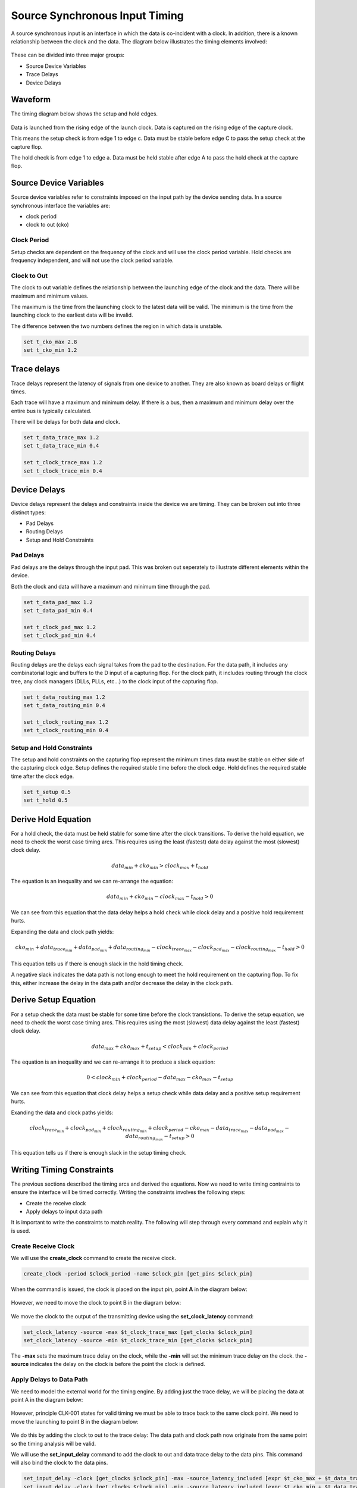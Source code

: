 
Source Synchronous Input Timing
===============================

A source synchronous input is an interface in which the data is co-incident with a clock.
In addition, there is a known relationship between the clock and the data.
The diagram below illustrates the timing elements involved:

.. figure:: img/architecture.png

These can be divided into three major groups:

-  Source Device Variables
-  Trace Delays
-  Device Delays

Waveform
--------

The timing diagram below shows the setup and hold edges.

.. figure:: output.svg

Data is launched from the rising edge of the launch clock.
Data is captured on the rising edge of the capture clock.

This means the setup check is from edge 1 to edge c.
Data must be stable before edge C to pass the setup check at the capture flop.

The hold check is from edge 1 to edge a.
Data must be held stable after edge A to pass the hold check at the capture flop.

Source Device Variables
-----------------------

Source device variables refer to constraints imposed on the input path by the device sending data.
In a source synchronous interface the variables are:

-  clock period
-  clock to out (cko)

Clock Period
~~~~~~~~~~~~

Setup checks are dependent on the frequency of the clock and will use the clock period variable.
Hold checks are frequency independent, and will not use the clock period variable.

Clock to Out
~~~~~~~~~~~~

The clock to out variable defines the relationship between the launching edge of the clock and the data.
There will be maximum and minimum values.

The maximum is the time from the launching clock to the latest data will be valid.
The minimum is the time from the launching clock to the earliest data will be invalid.

The difference between the two numbers defines the region in which data is unstable.

.. code:: tcl

    set t_cko_max 2.8
    set t_cko_min 1.2

Trace delays
------------

Trace delays represent the latency of signals from one device to another.
They are also known as board delays or flight times.

Each trace will have a maximum and minimum delay.
If there is a bus, then a maximum and minimum delay over the entire bus is typically calculated.

There will be delays for both data and clock.

.. code:: tcl

    set t_data_trace_max 1.2
    set t_data_trace_min 0.4

    set t_clock_trace_max 1.2
    set t_clock_trace_min 0.4

Device Delays
-------------

Device delays represent the delays and constraints inside the device we are timing.
They can be broken out into three distinct types:

-  Pad Delays
-  Routing Delays
-  Setup and Hold Constraints

Pad Delays
~~~~~~~~~~

Pad delays are the delays through the input pad.
This was broken out seperately to illustrate different elements within the device.

Both the clock and data will have a maximum and minimum time through the pad.

.. code:: tcl

    set t_data_pad_max 1.2
    set t_data_pad_min 0.4

    set t_clock_pad_max 1.2
    set t_clock_pad_min 0.4

Routing Delays
~~~~~~~~~~~~~~

Routing delays are the delays each signal takes from the pad to the destination.
For the data path, it includes any combinatorial logic and buffers to the D input of a capturing flop.
For the clock path, it includes routing through the clock tree, any clock managers (DLLs, PLLs, etc...) to the clock input of the capturing flop.

.. code:: tcl

    set t_data_routing_max 1.2
    set t_data_routing_min 0.4

    set t_clock_routing_max 1.2
    set t_clock_routing_min 0.4

Setup and Hold Constraints
~~~~~~~~~~~~~~~~~~~~~~~~~~

The setup and hold constraints on the capturing flop represent the minimum times data must be stable on either side of the capturing clock edge.
Setup defines the required stable time before the clock edge.
Hold defines the required stable time after the clock edge.

.. code:: tcl

    set t_setup 0.5
    set t_hold 0.5

Derive Hold Equation
--------------------

For a hold check, the data must be held stable for some time after the clock transitions.
To derive the hold equation, we need to check the worst case timing arcs.
This requires using the least (fastest) data delay against the most (slowest) clock delay.

.. math:: data_{min} + cko_{min} > clock_{max} + t_{hold}

The equation is an inequality and we can re-arrange the equation:

.. math:: data_{min} + cko_{min} - clock_{max} - t_{hold} > 0

We can see from this equation that the data delay helps a hold check while clock delay and a positive hold requirement hurts.

Expanding the data and clock path yields:

.. math:: cko_{min} + data_{ trace_{min}} + data_{pad_{min}} + data_{routing_{min}} - clock_{trace_{max}} - clock_{pad_{max}} - clock_{routing_{max}} - t_{hold} > 0

This equation tells us if there is enough slack in the hold timing check.

A negative slack indicates the data path is not long enough to meet the hold requirement on the capturing flop.
To fix this, either increase the delay in the data path and/or decrease the delay in the clock path.

Derive Setup Equation
---------------------

For a setup check the data must be stable for some time before the clock transistions.
To derive the setup equation, we need to check the worst case timing arcs.
This requires using the most (slowest) data delay against the least (fastest) clock delay.

.. math::  data_{max} + cko_{max} + t_{setup} < clock_{min} + clock_{period}

The equation is an inequality and we can re-arrange it to produce a slack equation:

.. math::  0 < clock_{min} + clock_{period} - data_{max} - cko_{max} - t_{setup} 

We can see from this equation that clock delay helps a setup check while data delay and a positive setup requirement hurts.

Exanding the data and clock paths yields:

.. math:: clock_{trace_{min}} + clock_{pad_{min}} + clock_{routing_{min}} + clock_{period} - cko_{max} - data_{trace_{max}} - data_{pad_{max}} - data_{routing_{max}} - t_{setup} > 0

This equation tells us if there is enough slack in the setup timing check.

Writing Timing Constraints
--------------------------

The previous sections described the timing arcs and derived the equations.
Now we need to write timing contraints to ensure the interface will be timed correctly.
Writing the constraints involves the following steps:

-  Create the receive clock
-  Apply delays to input data path

It is important to write the constraints to match reality.
The following will step through every command and explain why it is used.

Create Receive Clock
~~~~~~~~~~~~~~~~~~~~

We will use the **create_clock** command to create the receive clock.

.. code:: tcl

    create_clock -period $clock_period -name $clock_pin [get_pins $clock_pin]

When the command is issued, the clock is placed on the input pin, point **A** in the diagram below:

.. figure:: img/create_clock.png

However, we need to move the clock to point B in the diagram below:

.. figure:: img/set_clock_latency.png

We move the clock to the output of the transmitting device using the **set\_clock\_latency** command:

.. code:: tcl

    set_clock_latency -source -max $t_clock_trace_max [get_clocks $clock_pin]
    set_clock_latency -source -min $t_clock_trace_min [get_clocks $clock_pin]

The **-max** sets the maximum trace delay on the clock, while the **-min** will set the minimum trace delay on the clock.
the **-source** indicates the delay on the clock is before the point the clock is defined.

Apply Delays to Data Path
~~~~~~~~~~~~~~~~~~~~~~~~~

We need to model the external world for the timing engine.
By adding just the trace delay, we will be placing the data at point A in the diagram below:

.. figure:: img/set_input_delay_data.png

However, principle CLK-001 states for valid timing we must be able to trace back to the same clock point.
We need to move the launching to point B in the diagram below:

.. figure:: img/set_input_delay_data_and_cko.png

We do this by adding the clock to out to the trace delay:
The data path and clock path now originate from the same point so the timing analysis will be valid.

We will use the **set\_input\_delay** command to add the clock to out and data trace delay to the data pins.
This command will also bind the clock to the data pins.

.. code:: tcl

    set_input_delay -clock [get_clocks $clock_pin] -max -source_latency_included [expr $t_cko_max + $t_data_trace_max] [get_pins $data_pins]
    set_input_delay -clock [get_clocks $clock_pin] -min -source_latency_included [expr $t_cko_min + $t_data_trace_min] [get_pins $data_pins]

The **-clock** argument tells the timing tool the delays are relative to the clock specified.
The **-source\_latency\_included** argument tells the timing tool we have added source latency to the clock path using the **set\_clock\_latency** command.
   

Validating Timing Report
------------------------

It is crucial to validate the timing report generated by the STA tool.
Various elements must be checked to ensure they match what we expect.
This includes:

-  launch clock edge
-  capture clock edge
-  input delay values
-  clock pessimism recovery
-  clock uncertainty
-  data path cells
-  clock path cells
-  slack

Setup Report
~~~~~~~~~~~~

Below is an example setup report for this interface:

.. figure:: img/setup_timing_report.png

To validate this report against the constraints, we will be performing the following steps:

#. Validate Clock Edges
#. Validate Clock Source Latency
#. Validate Input Delay

Validate Clock Edges
~~~~~~~~~~~~~~~~~~~~

First thing we do is validate the timing edges:

.. figure:: img/validate_edges.png

Refering to the waveform at the beginning, we expect the capture edge to be one clock cycle, 20 ns, from the launching edge.
In the report, we see the launch edge is at 0.000 ns and the capture edge is at 20.000 ns.
This validates we are using the correct edges.

Validate Clock Source Latency
~~~~~~~~~~~~~~~~~~~~~~~~~~~~~

Next we check the clock source latency is included:

.. figure:: img/clock_source_latency.png

We check there is no clock latency reported in the data path.
In this report, the **clock_network_delay** is set to **0.000 ns**.

We check the source latency we defined is included in the clock path.
In our case, **t_clock_trace_min** is defined as *0.400 ns*.
This matches the source latency value.

We also check the **Element** is the clock pin we expect.
In this report, the clock path starts at the pin **I_CLK**

Everything is as we expected.
This validates we have created the clock and the source clock latency has been applied correctly.

Validate Input Delay
~~~~~~~~~~~~~~~~~~~~

Next we check the input delay in included:

.. figure:: img/input_delay.png

We check the input delay value is included and the correct value.
In this report, **iExt** is the input delay value and is 4.000 ns.
This matchtes the data latency where **t_cko_max**, 2.8 ns, plus **t_data_trace_max**, 1.2 ns, is equal to 4.000 ns.

We also check the **Element** is the data pin we expect.
In this report, the data path starts at pin **I_DATA**.

Everything is as we expected.
This validates the input delay is the correct value and has been applied to the correct pin.
